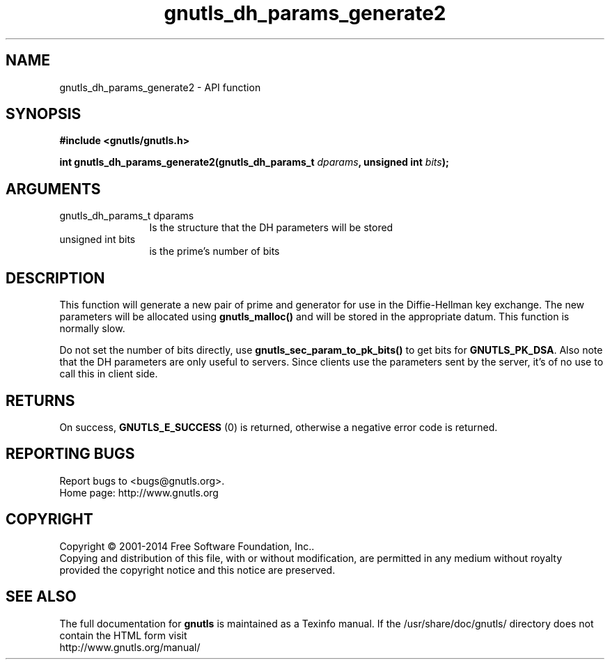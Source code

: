 .\" DO NOT MODIFY THIS FILE!  It was generated by gdoc.
.TH "gnutls_dh_params_generate2" 3 "3.3.4" "gnutls" "gnutls"
.SH NAME
gnutls_dh_params_generate2 \- API function
.SH SYNOPSIS
.B #include <gnutls/gnutls.h>
.sp
.BI "int gnutls_dh_params_generate2(gnutls_dh_params_t " dparams ", unsigned int " bits ");"
.SH ARGUMENTS
.IP "gnutls_dh_params_t dparams" 12
Is the structure that the DH parameters will be stored
.IP "unsigned int bits" 12
is the prime's number of bits
.SH "DESCRIPTION"
This function will generate a new pair of prime and generator for use in
the Diffie\-Hellman key exchange. The new parameters will be allocated using
\fBgnutls_malloc()\fP and will be stored in the appropriate datum.
This function is normally slow.

Do not set the number of bits directly, use \fBgnutls_sec_param_to_pk_bits()\fP to
get bits for \fBGNUTLS_PK_DSA\fP.
Also note that the DH parameters are only useful to servers.
Since clients use the parameters sent by the server, it's of
no use to call this in client side.
.SH "RETURNS"
On success, \fBGNUTLS_E_SUCCESS\fP (0) is returned,
otherwise a negative error code is returned.
.SH "REPORTING BUGS"
Report bugs to <bugs@gnutls.org>.
.br
Home page: http://www.gnutls.org

.SH COPYRIGHT
Copyright \(co 2001-2014 Free Software Foundation, Inc..
.br
Copying and distribution of this file, with or without modification,
are permitted in any medium without royalty provided the copyright
notice and this notice are preserved.
.SH "SEE ALSO"
The full documentation for
.B gnutls
is maintained as a Texinfo manual.
If the /usr/share/doc/gnutls/
directory does not contain the HTML form visit
.B
.IP http://www.gnutls.org/manual/
.PP
